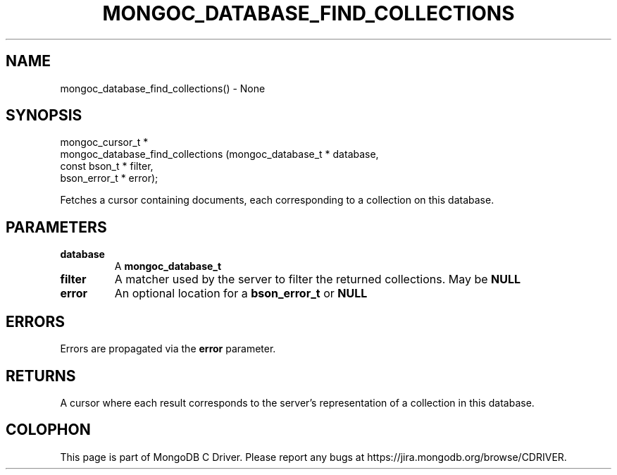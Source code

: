 .\" This manpage is Copyright (C) 2016 MongoDB, Inc.
.\" 
.\" Permission is granted to copy, distribute and/or modify this document
.\" under the terms of the GNU Free Documentation License, Version 1.3
.\" or any later version published by the Free Software Foundation;
.\" with no Invariant Sections, no Front-Cover Texts, and no Back-Cover Texts.
.\" A copy of the license is included in the section entitled "GNU
.\" Free Documentation License".
.\" 
.TH "MONGOC_DATABASE_FIND_COLLECTIONS" "3" "2016\(hy10\(hy20" "MongoDB C Driver"
.SH NAME
mongoc_database_find_collections() \- None
.SH "SYNOPSIS"

.nf
.nf
mongoc_cursor_t *
mongoc_database_find_collections (mongoc_database_t * database,
                                  const bson_t * filter,
                                  bson_error_t * error);
.fi
.fi

Fetches a cursor containing documents, each corresponding to a collection on this database.

.SH "PARAMETERS"

.TP
.B
database
A
.B mongoc_database_t
.
.LP
.TP
.B
filter
A matcher used by the server to filter the returned collections. May be
.B NULL
.
.LP
.TP
.B
error
An optional location for a
.B bson_error_t
or
.B NULL
.
.LP

.SH "ERRORS"

Errors are propagated via the
.B error
parameter.

.SH "RETURNS"

A cursor where each result corresponds to the server's representation of a collection in this database.


.B
.SH COLOPHON
This page is part of MongoDB C Driver.
Please report any bugs at https://jira.mongodb.org/browse/CDRIVER.
